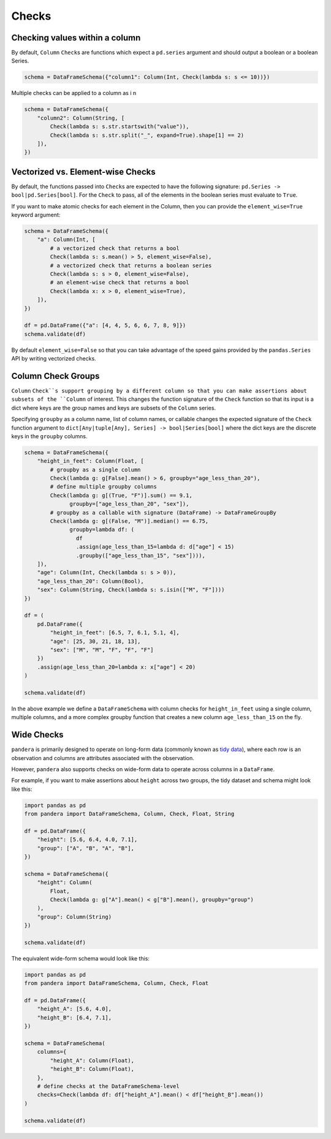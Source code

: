 .. pandera documentation for Checks

.. _checks:

Checks
======

Checking values within a column
-------------------------------

By default, ``Column`` ``Check``\ s are functions which expect a ``pd.series``
argument and should output a boolean or a boolean Series.



.. code:: python

   schema = DataFrameSchema({"column1": Column(Int, Check(lambda s: s <= 10))})

Multiple checks can be applied to a column as i n

.. code:: python

   schema = DataFrameSchema({
       "column2": Column(String, [
           Check(lambda s: s.str.startswith("value")),
           Check(lambda s: s.str.split("_", expand=True).shape[1] == 2)
       ]),
   })

Vectorized vs. Element-wise Checks
----------------------------------

By default, the functions passed into ``Check``\ s are expected to have
the following signature: ``pd.Series -> bool|pd.Series[bool]``. For the
``Check`` to pass, all of the elements in the boolean series must
evaluate to ``True``.

If you want to make atomic checks for each element in the Column, then
you can provide the ``element_wise=True`` keyword argument:

.. code:: python

   schema = DataFrameSchema({
       "a": Column(Int, [
           # a vectorized check that returns a bool
           Check(lambda s: s.mean() > 5, element_wise=False),
           # a vectorized check that returns a boolean series
           Check(lambda s: s > 0, element_wise=False),
           # an element-wise check that returns a bool
           Check(lambda x: x > 0, element_wise=True),
       ]),
   })

   df = pd.DataFrame({"a": [4, 4, 5, 6, 6, 7, 8, 9]})
   schema.validate(df)

By default ``element_wise=False`` so that you can take advantage of the
speed gains provided by the ``pandas.Series`` API by writing vectorized
checks.

.. _grouping:

Column Check Groups
-------------------

``Column`` ``Check``s support grouping by a different column so that
you can make assertions about subsets of the ``Column`` of interest.
This changes the function signature of the ``Check`` function so that
its input is a dict where keys are the group names and keys are subsets
of the ``Column`` series.

Specifying ``groupby`` as a column name, list of column names, or
callable changes the expected signature of the ``Check`` function
argument to ``dict[Any|tuple[Any], Series] -> bool|Series[bool]`` where
the dict keys are the discrete keys in the ``groupby`` columns.

.. code:: python

   schema = DataFrameSchema({
       "height_in_feet": Column(Float, [
           # groupby as a single column
           Check(lambda g: g[False].mean() > 6, groupby="age_less_than_20"),
           # define multiple groupby columns
           Check(lambda g: g[(True, "F")].sum() == 9.1,
                 groupby=["age_less_than_20", "sex"]),
           # groupby as a callable with signature (DataFrame) -> DataFrameGroupBy
           Check(lambda g: g[(False, "M")].median() == 6.75,
                 groupby=lambda df: (
                   df
                   .assign(age_less_than_15=lambda d: d["age"] < 15)
                   .groupby(["age_less_than_15", "sex"]))),
       ]),
       "age": Column(Int, Check(lambda s: s > 0)),
       "age_less_than_20": Column(Bool),
       "sex": Column(String, Check(lambda s: s.isin(["M", "F"])))
   })

   df = (
       pd.DataFrame({
           "height_in_feet": [6.5, 7, 6.1, 5.1, 4],
           "age": [25, 30, 21, 18, 13],
           "sex": ["M", "M", "F", "F", "F"]
       })
       .assign(age_less_than_20=lambda x: x["age"] < 20)
   )

   schema.validate(df)

In the above example we define a ``DataFrameSchema`` with column checks
for ``height_in_feet`` using a single column, multiple columns, and a
more complex groupby function that creates a new column
``age_less_than_15`` on the fly.


Wide Checks
-----------

``pandera`` is primarily designed to operate on long-form data (commonly known
as `tidy data <https://vita.had.co.nz/papers/tidy-data.pdf>`_), where each row
is an observation and columns are attributes associated with the observation.

However, ``pandera`` also supports checks on wide-form data to operate across
columns in a ``DataFrame``.

For example, if you want to make assertions about ``height`` across two groups,
the tidy dataset and schema might look like this:

.. code:: python

    import pandas as pd
    from pandera import DataFrameSchema, Column, Check, Float, String

    df = pd.DataFrame({
        "height": [5.6, 6.4, 4.0, 7.1],
        "group": ["A", "B", "A", "B"],
    })

    schema = DataFrameSchema({
        "height": Column(
            Float,
            Check(lambda g: g["A"].mean() < g["B"].mean(), groupby="group")
        ),
        "group": Column(String)
    })

    schema.validate(df)


The equivalent wide-form schema would look like this:

.. code:: python

    import pandas as pd
    from pandera import DataFrameSchema, Column, Check, Float

    df = pd.DataFrame({
        "height_A": [5.6, 4.0],
        "height_B": [6.4, 7.1],
    })

    schema = DataFrameSchema(
        columns={
            "height_A": Column(Float),
            "height_B": Column(Float),
        },
        # define checks at the DataFrameSchema-level
        checks=Check(lambda df: df["height_A"].mean() < df["height_B"].mean())
    )

    schema.validate(df)
